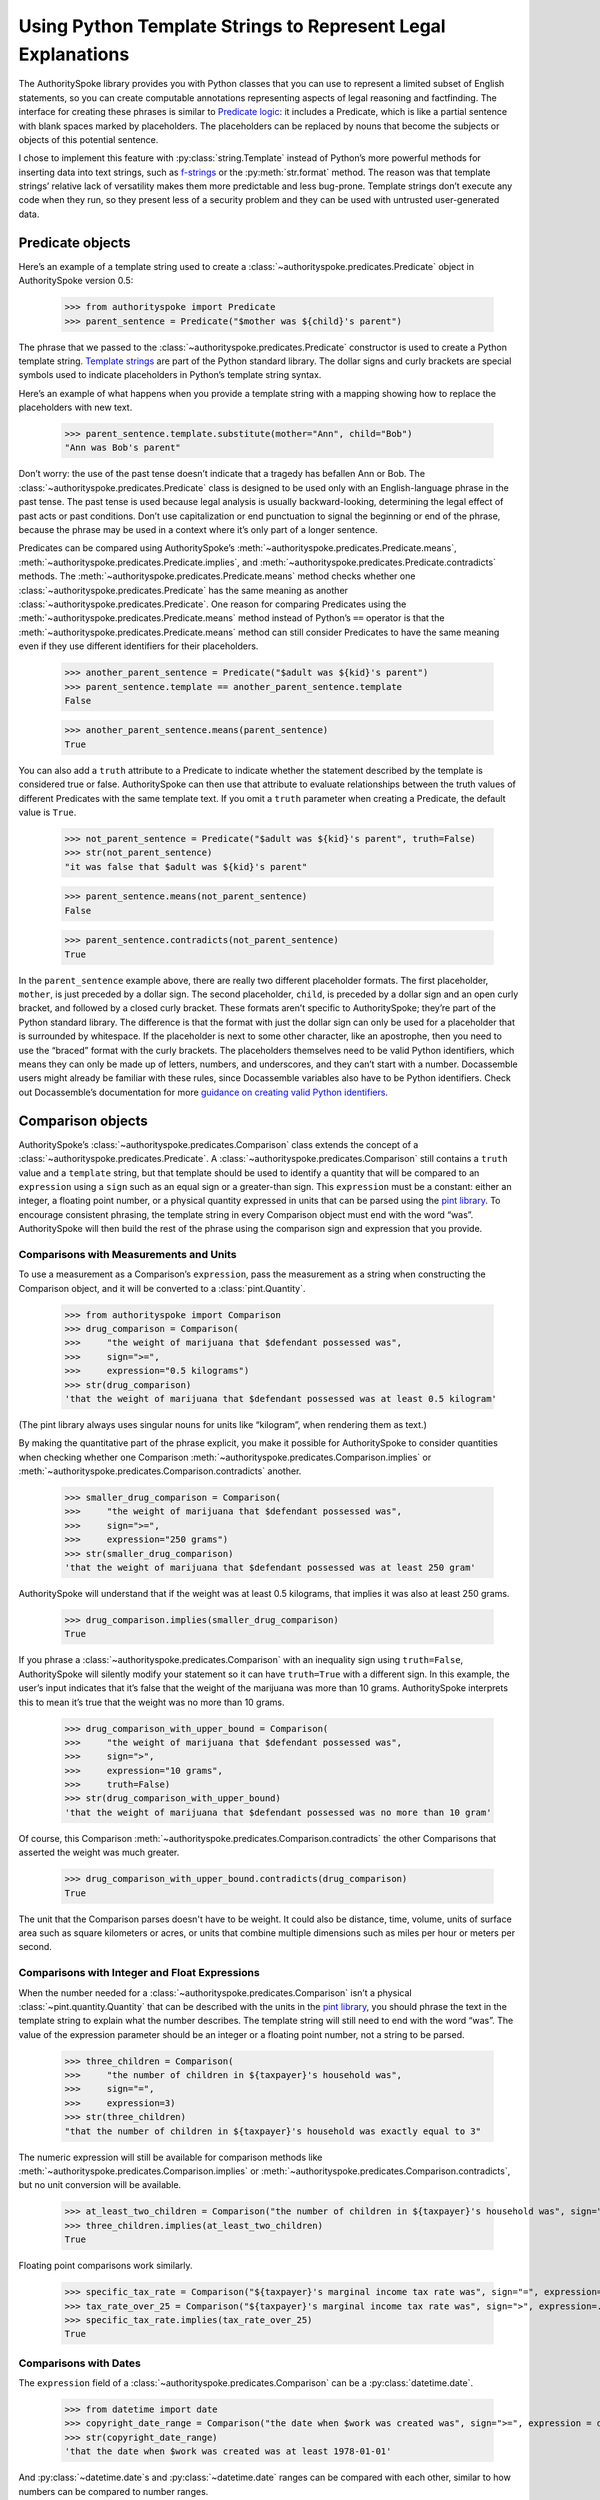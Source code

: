 ..  _template_strings:

Using Python Template Strings to Represent Legal Explanations
=============================================================

The AuthoritySpoke library provides you with Python classes that you can
use to represent a limited subset of English statements, so you can
create computable annotations representing aspects of legal reasoning and
factfinding. The interface for creating these phrases is similar to
`Predicate
logic <https://en.wikipedia.org/wiki/Category:Predicate_logic>`__: it
includes a Predicate, which is like a partial sentence with blank spaces
marked by placeholders. The placeholders can be replaced by nouns that
become the subjects or objects of this potential sentence.

I chose to implement this feature with :py:class:`string.Template`
instead of Python’s more powerful methods for inserting data into text
strings, such as `f-strings <https://docs.python.org/3/tutorial/inputoutput.html#formatted-string-literals>`__
or the :py:meth:`str.format` method. The reason was
that template strings’ relative lack of versatility makes them more
predictable and less bug-prone. Template strings don’t execute any code
when they run, so they present less of a security problem and they can
be used with untrusted user-generated data.

Predicate objects
-----------------

Here’s an example of a template string used to create
a :class:`~authorityspoke.predicates.Predicate` object
in AuthoritySpoke version 0.5:

    >>> from authorityspoke import Predicate
    >>> parent_sentence = Predicate("$mother was ${child}'s parent")

The phrase that we passed to
the :class:`~authorityspoke.predicates.Predicate` constructor is used to create
a Python template string. `Template
strings <https://docs.python.org/3/library/string.html#string.Template>`__
are part of the Python standard library. The dollar signs and curly
brackets are special symbols used to indicate placeholders in Python’s
template string syntax.

Here’s an example of what happens when you provide a template string
with a mapping showing how to replace the placeholders with new text.

    >>> parent_sentence.template.substitute(mother="Ann", child="Bob")
    "Ann was Bob's parent"

Don’t worry: the use of the past tense doesn’t indicate that a tragedy
has befallen Ann or Bob. The :class:`~authorityspoke.predicates.Predicate` class
is designed to be used only
with an English-language phrase in the past tense. The past tense is
used because legal analysis is usually backward-looking, determining the
legal effect of past acts or past conditions. Don’t use capitalization
or end punctuation to signal the beginning or end of the phrase, because
the phrase may be used in a context where it’s only part of a longer
sentence.

Predicates can be compared using AuthoritySpoke’s :meth:`~authorityspoke.predicates.Predicate.means`\,
:meth:`~authorityspoke.predicates.Predicate.implies`\,
and :meth:`~authorityspoke.predicates.Predicate.contradicts` methods.
The :meth:`~authorityspoke.predicates.Predicate.means` method
checks whether one :class:`~authorityspoke.predicates.Predicate` has
the same meaning as another :class:`~authorityspoke.predicates.Predicate`\.
One reason for comparing Predicates using
the :meth:`~authorityspoke.predicates.Predicate.means` method instead
of Python’s ``==`` operator is
that the :meth:`~authorityspoke.predicates.Predicate.means` method can still
consider Predicates to have the same meaning even if they use different
identifiers for their placeholders.

    >>> another_parent_sentence = Predicate("$adult was ${kid}'s parent")
    >>> parent_sentence.template == another_parent_sentence.template
    False

    >>> another_parent_sentence.means(parent_sentence)
    True

You can also add a ``truth`` attribute to a Predicate to indicate
whether the statement described by the template is considered true or
false. AuthoritySpoke can then use that attribute to evaluate
relationships between the truth values of different Predicates
with the same template text. If you omit a ``truth`` parameter when
creating a Predicate, the default value is ``True``.

    >>> not_parent_sentence = Predicate("$adult was ${kid}'s parent", truth=False)
    >>> str(not_parent_sentence)
    "it was false that $adult was ${kid}'s parent"

    >>> parent_sentence.means(not_parent_sentence)
    False

    >>> parent_sentence.contradicts(not_parent_sentence)
    True


In the ``parent_sentence`` example above, there are really two different
placeholder formats. The first placeholder, ``mother``, is just preceded
by a dollar sign. The second placeholder, ``child``, is preceded by a
dollar sign and an open curly bracket, and followed by a closed curly
bracket. These formats aren’t specific to AuthoritySpoke; they’re part
of the Python standard library. The difference is that the format with
just the dollar sign can only be used for a placeholder that is
surrounded by whitespace. If the placeholder is next to some other
character, like an apostrophe, then you need to use the “braced” format
with the curly brackets. The placeholders themselves need to be valid
Python identifiers, which means they can only be made up of letters,
numbers, and underscores, and they can’t start with a number.
Docassemble users might already be familiar with these rules, since
Docassemble variables also have to be Python identifiers. Check out
Docassemble’s documentation for more `guidance on creating valid Python
identifiers <https://docassemble.org/docs/fields.html#variable%20names>`__.

Comparison objects
------------------

AuthoritySpoke’s :class:`~authorityspoke.predicates.Comparison` class
extends the concept of a
:class:`~authorityspoke.predicates.Predicate`\.
A :class:`~authorityspoke.predicates.Comparison` still contains a ``truth`` value and a
``template`` string, but that template should be used to identify a
quantity that will be compared to an ``expression`` using a ``sign``
such as an equal sign or a greater-than sign. This ``expression`` must
be a constant: either an integer, a floating point number, or a physical
quantity expressed in units that can be parsed using the `pint
library <https://pint.readthedocs.io/en/stable/defining-quantities.html#using-string-parsing>`__.
To encourage consistent phrasing, the template string in every
Comparison object must end with the word “was”. AuthoritySpoke will then
build the rest of the phrase using the comparison sign and expression
that you provide.

Comparisons with Measurements and Units
~~~~~~~~~~~~~~~~~~~~~~~~~~~~~~~~~~~~~~~~~~~~~~

To use a measurement as a Comparison’s ``expression``, pass the measurement as
a string when constructing the Comparison object, and it will be converted to a :class:`pint.Quantity`\.

    >>> from authorityspoke import Comparison
    >>> drug_comparison = Comparison(
    >>>     "the weight of marijuana that $defendant possessed was",
    >>>     sign=">=",
    >>>     expression="0.5 kilograms")
    >>> str(drug_comparison)
    'that the weight of marijuana that $defendant possessed was at least 0.5 kilogram'


(The pint library always uses singular nouns for units like “kilogram”,
when rendering them as text.)

By making the quantitative part of the phrase explicit, you make it
possible for AuthoritySpoke to consider quantities when checking whether
one Comparison :meth:`~authorityspoke.predicates.Comparison.implies` or
:meth:`~authorityspoke.predicates.Comparison.contradicts` another.

    >>> smaller_drug_comparison = Comparison(
    >>>     "the weight of marijuana that $defendant possessed was",
    >>>     sign=">=",
    >>>     expression="250 grams")
    >>> str(smaller_drug_comparison)
    'that the weight of marijuana that $defendant possessed was at least 250 gram'

AuthoritySpoke will understand that if the weight was at least 0.5
kilograms, that implies it was also at least 250 grams.

    >>> drug_comparison.implies(smaller_drug_comparison)
    True

If you phrase a :class:`~authorityspoke.predicates.Comparison` with an
inequality sign using ``truth=False``, AuthoritySpoke will silently
modify your statement so
it can have ``truth=True`` with a different sign. In this example, the
user’s input indicates that it’s false that the weight of the marijuana
was more than 10 grams. AuthoritySpoke interprets this to mean it’s true
that the weight was no more than 10 grams.

    >>> drug_comparison_with_upper_bound = Comparison(
    >>>     "the weight of marijuana that $defendant possessed was",
    >>>     sign=">",
    >>>     expression="10 grams",
    >>>     truth=False)
    >>> str(drug_comparison_with_upper_bound)
    'that the weight of marijuana that $defendant possessed was no more than 10 gram'


Of course, this Comparison :meth:`~authorityspoke.predicates.Comparison.contradicts`
the other Comparisons that
asserted the weight was much greater.

    >>> drug_comparison_with_upper_bound.contradicts(drug_comparison)
    True

The unit that the Comparison parses doesn't have to be weight. It could also be distance, time, volume,
units of surface area such as square kilometers or acres, or units that combine multiple dimensions
such as miles per hour or meters per second.

Comparisons with Integer and Float Expressions
~~~~~~~~~~~~~~~~~~~~~~~~~~~~~~~~~~~~~~~~~~~~~~

When the number needed for
a :class:`~authorityspoke.predicates.Comparison` isn’t a
physical :class:`~pint.quantity.Quantity` that
can be described with the units in the `pint
library <https://pint.readthedocs.io/en/stable/>`__, you should
phrase the text in the template string to explain what the number
describes. The template string will still need to end with the word
“was”. The value of the expression parameter should be an integer or a
floating point number, not a string to be parsed.

    >>> three_children = Comparison(
    >>>     "the number of children in ${taxpayer}'s household was",
    >>>     sign="=",
    >>>     expression=3)
    >>> str(three_children)
    "that the number of children in ${taxpayer}'s household was exactly equal to 3"

The numeric expression will still be available for comparison methods
like :meth:`~authorityspoke.predicates.Comparison.implies`
or :meth:`~authorityspoke.predicates.Comparison.contradicts`\,
but no unit conversion will be available.

    >>> at_least_two_children = Comparison("the number of children in ${taxpayer}'s household was", sign=">=", expression=2)
    >>> three_children.implies(at_least_two_children)
    True

Floating point comparisons work similarly.

    >>> specific_tax_rate = Comparison("${taxpayer}'s marginal income tax rate was", sign="=", expression=.3)
    >>> tax_rate_over_25 = Comparison("${taxpayer}'s marginal income tax rate was", sign=">", expression=.25)
    >>> specific_tax_rate.implies(tax_rate_over_25)
    True


Comparisons with Dates
~~~~~~~~~~~~~~~~~~~~~~

The ``expression`` field of
a :class:`~authorityspoke.predicates.Comparison` can be a :py:class:`datetime.date`\.

    >>> from datetime import date
    >>> copyright_date_range = Comparison("the date when $work was created was", sign=">=", expression = date(1978,1,1))
    >>> str(copyright_date_range)
    'that the date when $work was created was at least 1978-01-01'


And :py:class:`~datetime.date`\s and :py:class:`~datetime.date` ranges can be compared with each other,
similar to how numbers can be compared to number ranges.

    >>> copyright_date_specific = Comparison("the date when $work was created was", sign="=", expression = date(1980,6,20))
    >>> copyright_date_specific.implies(copyright_date_range)
    True

Using Entities as Context Terms
-------------------------------

AuthoritySpoke isn’t limited to
comparing :class:`~authorityspoke.predicates.Predicate`\s
and :class:`~authorityspoke.predicates.Comparison`\s
containing unassigned placeholder text. You can
use :class:`~authorityspoke.statements.entities.Entity` objects to
assign specific terms to the placeholders. You then link the terms to
the :class:`~authorityspoke.predicates.Predicate`
or :class:`~authorityspoke.predicates.Comparison` inside
a :class:`~authorityspoke.facts.Fact` object.

    >>> from authorityspoke import Entity, Fact
    >>> ann = Entity("Ann", generic=False)
    >>> claude = Entity("Claude", generic=False)
    >>> ann_tax_rate = Fact(specific_tax_rate, terms=ann)
    >>> claude_tax_rate = Fact(tax_rate_over_25, terms=claude)
    >>> str(ann_tax_rate)
    "the fact that Ann's marginal income tax rate was exactly equal to 0.3"

    >>> str(claude_tax_rate)
    "the fact that Claude's marginal income tax rate was greater than 0.25"


Before, we saw that the Comparison ``specific_tax_rate``
:meth:`~authorityspoke.predicates.Comparison.implies`
``tax_rate_over_25``. But when we have a fact about the tax rate of a
specific person named Ann, it doesn’t imply anything about Claude’s tax
rate.

    >>> ann_tax_rate.implies(claude_tax_rate)
    False

That seems to be the right answer in this case. But sometimes, in legal
reasoning, we want to refer to people in a generic sense. We might want
to say that a statement about one person can imply a statement about a
different person, because most legal rulings can be generalized to apply
to many different people regardless of exactly who those people are. To
illustrate that idea, let’s create two “generic” people and show that a
Fact about one of them implies a Fact about the other.

    >>> devon = Entity("Devon", generic=True)
    >>> elaine = Entity("Elaine", generic=True)
    >>> devon_tax_rate = Fact(specific_tax_rate, terms=devon)
    >>> elaine_tax_rate = Fact(tax_rate_over_25, terms=elaine)
    >>> devon_tax_rate.implies(elaine_tax_rate)
    True

In the string representations of :class:`~authorityspoke.facts.Fact`\s, generic Entities are shown in
angle brackets as a reminder that they may be considered to correspond
to different Entities when being compared to other objects.

    >>> str(devon_tax_rate)
    "the fact that <Devon>'s marginal income tax rate was exactly equal to 0.3"

    >>> str(elaine_tax_rate)
    "the fact that <Elaine>'s marginal income tax rate was greater than 0.25"


When the :meth:`~authorityspoke.predicates.Comparison.implies` method
produces the answer ``True``, we can also
use the :meth:`~authorityspoke.comparisons.Comparable.explain_implication`
method to find out which pairs of
generic terms can be considered analagous to one another.

    >>> explanation = devon_tax_rate.explain_implication(elaine_tax_rate)
    >>> str(explanation)
    'ContextRegister(<Devon> is like <Elaine>)'


Identical Terms
---------------

If for some reason you need to mention the same term more than once in a
Predicate or Comparison, use the same placeholder for that term each
time. When you provide a sequence of terms for the Fact object using
that Predicate, only include each unique term once. The terms should be
listed in the same order that they first appear in the template text.

    >>> opened_account = Fact(
    >>>     Predicate("$applicant opened a bank account for $applicant and $cosigner"),
    >>>     terms=(devon, elaine))
    >>> str(opened_account)
    'the fact that <Devon> opened a bank account for <Devon> and <Elaine>'


Interchangeable Terms
---------------------

Sometimes, a Predicate or Comparison needs to mention two terms that are
different from each other, but that have interchangeable positions in
that particular phrase. To convey interchangeability, the template
string should use identical text for the placeholders for the
interchangeable terms, except that the different placeholders should
each end with a different digit.

    >>> ann = Entity("Ann", generic=False)
    >>> bob = Entity("Bob", generic=False)
    >>> ann_and_bob_were_family = Fact(
    >>>     predicate=Predicate("$relative1 and $relative2 both were members of the same family"),
    >>>     terms=(ann, bob))
    >>> bob_and_ann_were_family = Fact(
    >>>     predicate=Predicate("$relative1 and $relative2 both were members of the same family"),
    >>>     terms=(bob, ann))
    >>> str(ann_and_bob_were_family)
    'the fact that Ann and Bob both were members of the same family'

    >>> str(bob_and_ann_were_family)
    'the fact that Bob and Ann both were members of the same family'

    >>> ann_and_bob_were_family.means(bob_and_ann_were_family)
    True

If you create a :class:`~authorityspoke.facts.Fact` using placeholders
that don’t fit the pattern of being identical
except for a final digit, then transposing two non-generic terms will
change the meaning of the Fact.

    >>> parent_sentence = Predicate("$mother was ${child}'s parent")
    >>> ann_is_parent = Fact(parent_sentence, terms = (ann, bob))
    >>> bob_is_parent = Fact(parent_sentence, terms = (bob, ann))
    >>> str(ann_is_parent)
    "the fact that Ann was Bob's parent"

    >>> str(bob_is_parent)
    "the fact that Bob was Ann's parent"

    >>> ann_is_parent.means(bob_is_parent)
    False



Higher-Order Predicates
-----------------------

In AuthoritySpoke, terms referenced by a Predicate or Comparison can
contain references to Facts as well as Entities. That mean they can
include the text of other Predicates. This feature is intended for
incorporating references to what people said, knew, or believed.

    >>> statement = Predicate("$speaker told $listener $event")
    >>> bob_had_drugs = Fact(smaller_drug_comparison, terms=bob)
    >>> bob_told_ann_about_drugs = Fact(statement, terms=(bob, ann, bob_had_drugs))
    >>> str(bob_told_ann_about_drugs)
    'the fact that Bob told Ann the fact that the weight of marijuana that Bob possessed was at least 250 gram'

A higher-order Predicate can be used to establish that one Fact implies
another. In legal reasoning, it’s common to accept that if a person knew
or communicated something, then the person also knew or communicated any
facts that are obviously implied by what the person actually knew or
said. In this example, the fact that Bob told Ann he possessed more than
0.5 kilograms means he also told Ann that he possessed more than 250
grams.

    >>> bob_had_more_drugs = Fact(drug_comparison, terms=bob)
    >>> bob_told_ann_about_more_drugs = Fact(statement, terms=(bob, ann, bob_had_more_drugs))
    >>> str(bob_told_ann_about_more_drugs)
    'the fact that Bob told Ann the fact that the weight of marijuana that Bob possessed was at least 0.5 kilogram'

    >>> bob_told_ann_about_more_drugs.implies(bob_told_ann_about_drugs)
    True


However, a contradiction between Facts referenced in higher-order
Predicates doesn’t cause the first-order Facts to contradict one
another. For example, it’s not contradictory to say that a person
has said two contradictory things.

    >>> bob_had_less_drugs = Fact(drug_comparison_with_upper_bound, terms=bob)
    >>> bob_told_ann_about_less_drugs = Fact(statement, terms=(bob, ann, bob_had_less_drugs))
    >>> str(bob_told_ann_about_less_drugs)
    'the fact that Bob told Ann the fact that the weight of marijuana that Bob possessed was no more than 10 gram'

    >>> bob_told_ann_about_less_drugs.contradicts(bob_told_ann_about_more_drugs)
    False


Higher-order Facts can refer to terms that weren’t referenced by the
first-order Fact. AuthoritySpoke will recognize that the use of
different terms in the second-order Fact changes the meaning of the
first-order Fact.

    >>> claude_had_drugs = Fact(smaller_drug_comparison, terms=claude)
    >>> bob_told_ann_about_claude = Fact(statement, terms=(bob, ann, claude_had_drugs))
    >>> str(bob_told_ann_about_claude)
    'the fact that Bob told Ann the fact that the weight of marijuana that Claude possessed was at least 250 gram'

    >>> bob_told_ann_about_drugs.implies(bob_told_ann_about_claude)
    False
